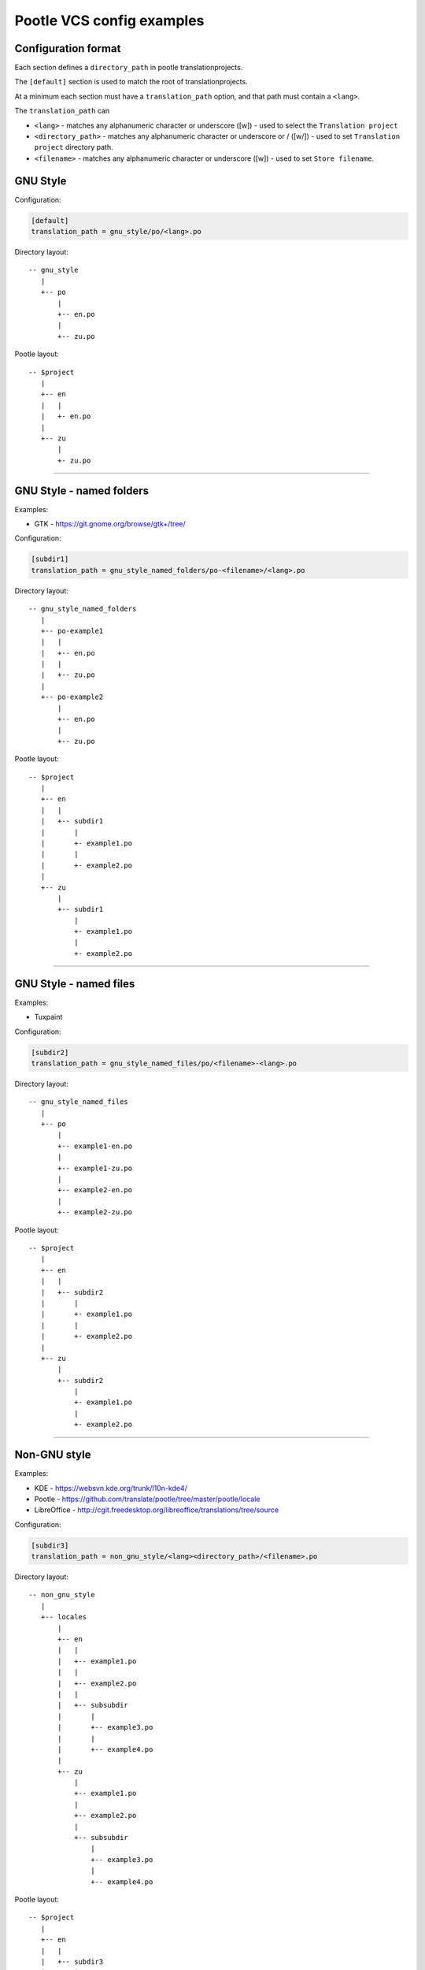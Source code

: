 Pootle VCS config examples
==========================


Configuration format
--------------------

Each section defines a ``directory_path`` in pootle translationprojects.

The ``[default]`` section is used to match the root of translationprojects.

At a minimum each section must have a ``translation_path`` option, and that
path must contain a ``<lang>``.

The ``translation_path`` can 

- ``<lang>``
  - matches any alphanumeric character or underscore ([\w])
  - used to select the ``Translation project``
- ``<directory_path>``
  - matches any alphanumeric character or underscore or / ([\w\/])
  - used to set ``Translation project`` directory path.
- ``<filename>``
  - matches any alphanumeric character or underscore ([\w])
  - used to set ``Store filename``.



GNU Style
---------

Configuration:

.. code-block:: ini

   [default]
   translation_path = gnu_style/po/<lang>.po


Directory layout::

   -- gnu_style
      |
      +-- po
          |
	  +-- en.po
	  |
	  +-- zu.po

Pootle layout::

  -- $project
     |
     +-- en
     |   |
     |   +- en.po
     |   
     +-- zu
         |
	 +- zu.po


++++


GNU Style - named folders
-------------------------

Examples:

- GTK - https://git.gnome.org/browse/gtk+/tree/


Configuration:

.. code-block:: ini

   [subdir1]
   translation_path = gnu_style_named_folders/po-<filename>/<lang>.po


Directory layout::

  -- gnu_style_named_folders
     |
     +-- po-example1
     |   |
     |   +-- en.po
     |   |
     |   +-- zu.po
     |
     +-- po-example2
         |
	 +-- en.po
	 |
	 +-- zu.po


Pootle layout::

  -- $project
     |
     +-- en
     |   |
     |   +-- subdir1
     |       |
     |       +- example1.po
     |       |
     |       +- example2.po   
     |   
     +-- zu
         |
         +-- subdir1
             |
             +- example1.po
             |
             +- example2.po   

++++



GNU Style - named files
-----------------------

Examples:

- Tuxpaint


Configuration:

.. code-block:: ini

   [subdir2]
   translation_path = gnu_style_named_files/po/<filename>-<lang>.po


Directory layout::

  -- gnu_style_named_files
     |
     +-- po
         |
         +-- example1-en.po
         |
         +-- example1-zu.po
         |
         +-- example2-en.po
         |
         +-- example2-zu.po


Pootle layout::

  -- $project
     |
     +-- en
     |   |
     |   +-- subdir2
     |       |
     |       +- example1.po
     |       |
     |       +- example2.po   
     |   
     +-- zu
         |
         +-- subdir2
             |
             +- example1.po
             |
             +- example2.po   

++++


Non-GNU style
-------------

Examples:

- KDE - https://websvn.kde.org/trunk/l10n-kde4/
- Pootle - https://github.com/translate/pootle/tree/master/pootle/locale
- LibreOffice - http://cgit.freedesktop.org/libreoffice/translations/tree/source


Configuration:

.. code-block:: ini

   [subdir3]
   translation_path = non_gnu_style/<lang><directory_path>/<filename>.po


Directory layout::

  -- non_gnu_style
     |
     +-- locales
         |
         +-- en
	 |   |
	 |   +-- example1.po
	 |   |
	 |   +-- example2.po
	 |   |
	 |   +-- subsubdir
	 |       |
	 |       +-- example3.po
	 |       |
	 |       +-- example4.po
	 |
         +-- zu
	     |
	     +-- example1.po
	     |
	     +-- example2.po
	     |   
	     +-- subsubdir
	         |
	         +-- example3.po
	         |
	         +-- example4.po


Pootle layout::

  -- $project
     |
     +-- en
     |   |
     |   +-- subdir3
     |       |
     |       +- example1.po
     |       |
     |       +- example2.po   
     |       |
     |       +-- subsubdir
     |           |
     |           +-- example3.po
     |           |
     |           +-- example4.po
     |   
     +-- zu
         |
         +-- subdir3
             |
             +- example1.po
             |
             +- example2.po   
             |
             +-- subsubdir
                 |
                 +-- example3.po
                 |
                 +-- example4.po

++++

